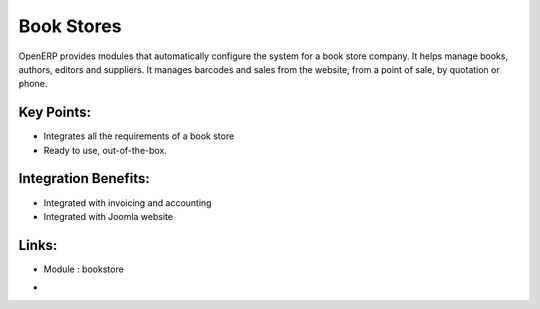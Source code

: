 
.. i18n: Book Stores
.. i18n: ===========
..

Book Stores
===========

.. i18n: OpenERP provides modules that automatically configure the system for
.. i18n: a book store company. It helps manage books, authors, editors and suppliers.
.. i18n: It manages barcodes and sales from the website, from a point of sale,
.. i18n: by quotation or phone.
..

OpenERP provides modules that automatically configure the system for
a book store company. It helps manage books, authors, editors and suppliers.
It manages barcodes and sales from the website, from a point of sale,
by quotation or phone.

.. i18n: .. raw:: html
.. i18n:  
.. i18n:  <a target="_blank" href="../images/bookstores_screenshot.png"><img src="../images_small/bookstores_screenshot.png" class="screenshot" /></a>
..

.. raw:: html
 
 <a target="_blank" href="../images/bookstores_screenshot.png"><img src="../images_small/bookstores_screenshot.png" class="screenshot" /></a>

.. i18n: Key Points:
.. i18n: -----------
..

Key Points:
-----------

.. i18n: * Integrates all the requirements of a book store
.. i18n: * Ready to use, out-of-the-box.
..

* Integrates all the requirements of a book store
* Ready to use, out-of-the-box.

.. i18n: Integration Benefits:
.. i18n: ---------------------
..

Integration Benefits:
---------------------

.. i18n: * Integrated with invoicing and accounting
.. i18n: * Integrated with Joomla website
..

* Integrated with invoicing and accounting
* Integrated with Joomla website

.. i18n: Links:
.. i18n: ------
.. i18n: * Module : bookstore
..

Links:
------
* Module : bookstore

.. i18n: *  .. raw:: html
.. i18n:   
.. i18n:     <a target="_blank" href="http://demo.openerp.com/">Demonstration</a>
..

*  .. raw:: html
  
    <a target="_blank" href="http://demo.openerp.com/">Demonstration</a>
